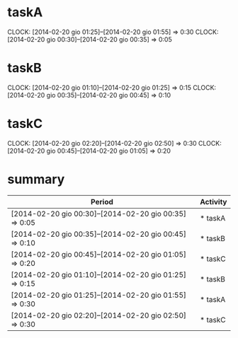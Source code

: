 * taskA
  CLOCK: [2014-02-20 gio 01:25]--[2014-02-20 gio 01:55] =>  0:30
  CLOCK: [2014-02-20 gio 00:30]--[2014-02-20 gio 00:35] =>  0:05

* taskB
  CLOCK: [2014-02-20 gio 01:10]--[2014-02-20 gio 01:25] =>  0:15
  CLOCK: [2014-02-20 gio 00:35]--[2014-02-20 gio 00:45] =>  0:10

* taskC
  CLOCK: [2014-02-20 gio 02:20]--[2014-02-20 gio 02:50] =>  0:30
  CLOCK: [2014-02-20 gio 00:45]--[2014-02-20 gio 01:05] =>  0:20
* summary

#+BEGIN_SRC emacs-lisp :exports none
  (defun org-dblock-write:clock-history (params)  
    (require 'cl)
    (let ((listaclock nil))    
      (org-map-entries
       (lambda () 
         (mapc
          (lambda (j) 
            (add-to-list 
             'listaclock 
             (format 
              "| %s | %s |" 
              (cdr j) 
              (buffer-substring-no-properties 
               (progn (beginning-of-line) (point)) 
               (progn (end-of-line) (point))))))
          (cl-remove-if-not (lambda (i) (equal (car i) "CLOCK")) (org-entry-properties))))
       nil 
       nil)
      (setq listaclock (sort (copy-sequence listaclock) (lambda (a b) (funcall (or (plist-get params 'order-by) 'string<) a b))))
      (insert "| Period | Activity |\n")
      (insert "|--------|----------|\n")
      (insert (mapconcat 'identity listaclock "\n"))))
#+END_SRC

#+BEGIN: clock-history order-by (lambda (a b) (string< a b))
| Period                                                  | Activity |
|---------------------------------------------------------+----------|
| [2014-02-20 gio 00:30]--[2014-02-20 gio 00:35] =>  0:05 | * taskA  |
| [2014-02-20 gio 00:35]--[2014-02-20 gio 00:45] =>  0:10 | * taskB  |
| [2014-02-20 gio 00:45]--[2014-02-20 gio 01:05] =>  0:20 | * taskC  |
| [2014-02-20 gio 01:10]--[2014-02-20 gio 01:25] =>  0:15 | * taskB  |
| [2014-02-20 gio 01:25]--[2014-02-20 gio 01:55] =>  0:30 | * taskA  |
| [2014-02-20 gio 02:20]--[2014-02-20 gio 02:50] =>  0:30 | * taskC  |
#+END:


